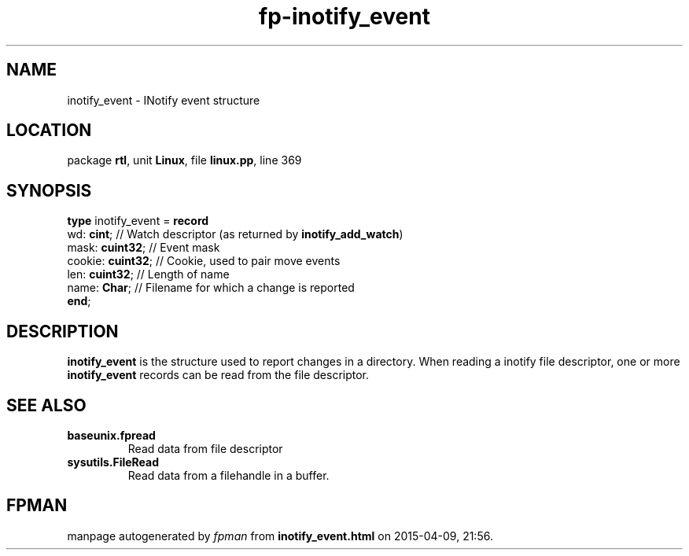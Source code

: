 .\" file autogenerated by fpman
.TH "fp-inotify_event" 3 "2014-03-14" "fpman" "Free Pascal Programmer's Manual"
.SH NAME
inotify_event - INotify event structure
.SH LOCATION
package \fBrtl\fR, unit \fBLinux\fR, file \fBlinux.pp\fR, line 369
.SH SYNOPSIS
\fBtype\fR inotify_event = \fBrecord\fR
  wd: \fBcint\fR;        // Watch descriptor (as returned by \fBinotify_add_watch\fR)
  mask: \fBcuint32\fR;   // Event mask
  cookie: \fBcuint32\fR; // Cookie, used to pair move events
  len: \fBcuint32\fR;    // Length of name
  name: \fBChar\fR;      // Filename for which a change is reported
.br
\fBend\fR;
.SH DESCRIPTION
\fBinotify_event\fR is the structure used to report changes in a directory. When reading a inotify file descriptor, one or more \fBinotify_event\fR records can be read from the file descriptor.


.SH SEE ALSO
.TP
.B baseunix.fpread
Read data from file descriptor
.TP
.B sysutils.FileRead
Read data from a filehandle in a buffer.

.SH FPMAN
manpage autogenerated by \fIfpman\fR from \fBinotify_event.html\fR on 2015-04-09, 21:56.

